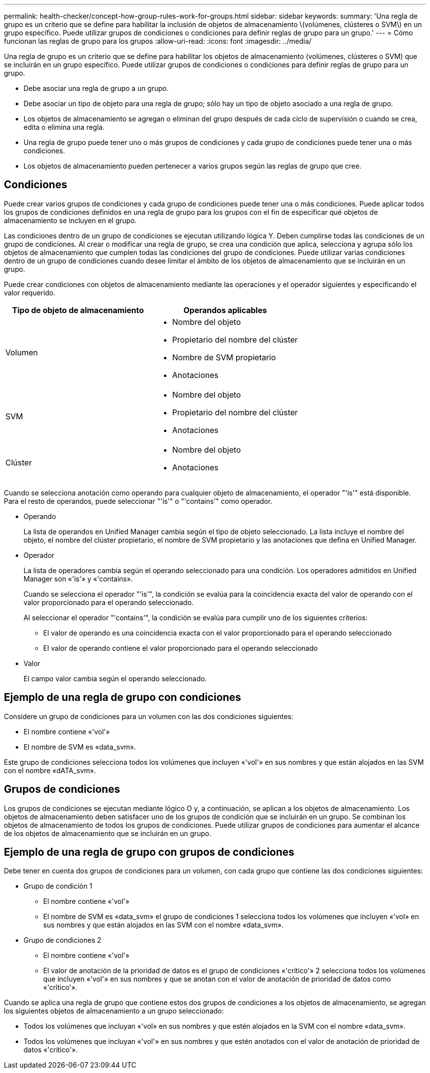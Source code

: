 ---
permalink: health-checker/concept-how-group-rules-work-for-groups.html 
sidebar: sidebar 
keywords:  
summary: 'Una regla de grupo es un criterio que se define para habilitar la inclusión de objetos de almacenamiento \(volúmenes, clústeres o SVM\) en un grupo específico. Puede utilizar grupos de condiciones o condiciones para definir reglas de grupo para un grupo.' 
---
= Cómo funcionan las reglas de grupo para los grupos
:allow-uri-read: 
:icons: font
:imagesdir: ../media/


[role="lead"]
Una regla de grupo es un criterio que se define para habilitar los objetos de almacenamiento (volúmenes, clústeres o SVM) que se incluirán en un grupo específico. Puede utilizar grupos de condiciones o condiciones para definir reglas de grupo para un grupo.

* Debe asociar una regla de grupo a un grupo.
* Debe asociar un tipo de objeto para una regla de grupo; sólo hay un tipo de objeto asociado a una regla de grupo.
* Los objetos de almacenamiento se agregan o eliminan del grupo después de cada ciclo de supervisión o cuando se crea, edita o elimina una regla.
* Una regla de grupo puede tener uno o más grupos de condiciones y cada grupo de condiciones puede tener una o más condiciones.
* Los objetos de almacenamiento pueden pertenecer a varios grupos según las reglas de grupo que cree.




== Condiciones

Puede crear varios grupos de condiciones y cada grupo de condiciones puede tener una o más condiciones. Puede aplicar todos los grupos de condiciones definidos en una regla de grupo para los grupos con el fin de especificar qué objetos de almacenamiento se incluyen en el grupo.

Las condiciones dentro de un grupo de condiciones se ejecutan utilizando lógica Y. Deben cumplirse todas las condiciones de un grupo de condiciones. Al crear o modificar una regla de grupo, se crea una condición que aplica, selecciona y agrupa sólo los objetos de almacenamiento que cumplen todas las condiciones del grupo de condiciones. Puede utilizar varias condiciones dentro de un grupo de condiciones cuando desee limitar el ámbito de los objetos de almacenamiento que se incluirán en un grupo.

Puede crear condiciones con objetos de almacenamiento mediante las operaciones y el operador siguientes y especificando el valor requerido.

|===
| Tipo de objeto de almacenamiento | Operandos aplicables 


 a| 
Volumen
 a| 
* Nombre del objeto
* Propietario del nombre del clúster
* Nombre de SVM propietario
* Anotaciones




 a| 
SVM
 a| 
* Nombre del objeto
* Propietario del nombre del clúster
* Anotaciones




 a| 
Clúster
 a| 
* Nombre del objeto
* Anotaciones


|===
Cuando se selecciona anotación como operando para cualquier objeto de almacenamiento, el operador "'is'" está disponible. Para el resto de operandos, puede seleccionar "'is'" o "'contains'" como operador.

* Operando
+
La lista de operandos en Unified Manager cambia según el tipo de objeto seleccionado. La lista incluye el nombre del objeto, el nombre del clúster propietario, el nombre de SVM propietario y las anotaciones que defina en Unified Manager.

* Operador
+
La lista de operadores cambia según el operando seleccionado para una condición. Los operadores admitidos en Unified Manager son «'is'» y «'contains».

+
Cuando se selecciona el operador "'is'", la condición se evalúa para la coincidencia exacta del valor de operando con el valor proporcionado para el operando seleccionado.

+
Al seleccionar el operador "'contains'", la condición se evalúa para cumplir uno de los siguientes criterios:

+
** El valor de operando es una coincidencia exacta con el valor proporcionado para el operando seleccionado
** El valor de operando contiene el valor proporcionado para el operando seleccionado


* Valor
+
El campo valor cambia según el operando seleccionado.





== Ejemplo de una regla de grupo con condiciones

Considere un grupo de condiciones para un volumen con las dos condiciones siguientes:

* El nombre contiene «'vol'»
* El nombre de SVM es «data_svm».


Este grupo de condiciones selecciona todos los volúmenes que incluyen «'vol'» en sus nombres y que están alojados en las SVM con el nombre «dATA_svm».



== Grupos de condiciones

Los grupos de condiciones se ejecutan mediante lógico O y, a continuación, se aplican a los objetos de almacenamiento. Los objetos de almacenamiento deben satisfacer uno de los grupos de condición que se incluirán en un grupo. Se combinan los objetos de almacenamiento de todos los grupos de condiciones. Puede utilizar grupos de condiciones para aumentar el alcance de los objetos de almacenamiento que se incluirán en un grupo.



== Ejemplo de una regla de grupo con grupos de condiciones

Debe tener en cuenta dos grupos de condiciones para un volumen, con cada grupo que contiene las dos condiciones siguientes:

* Grupo de condición 1
+
** El nombre contiene «'vol'»
** El nombre de SVM es «data_svm» el grupo de condiciones 1 selecciona todos los volúmenes que incluyen «'vol» en sus nombres y que están alojados en las SVM con el nombre «data_svm».


* Grupo de condiciones 2
+
** El nombre contiene «'vol'»
** El valor de anotación de la prioridad de datos es el grupo de condiciones «'crítico'» 2 selecciona todos los volúmenes que incluyen «'vol'» en sus nombres y que se anotan con el valor de anotación de prioridad de datos como «'crítico'».




Cuando se aplica una regla de grupo que contiene estos dos grupos de condiciones a los objetos de almacenamiento, se agregan los siguientes objetos de almacenamiento a un grupo seleccionado:

* Todos los volúmenes que incluyan «'vol» en sus nombres y que estén alojados en la SVM con el nombre «data_svm».
* Todos los volúmenes que incluyan «'vol'» en sus nombres y que estén anotados con el valor de anotación de prioridad de datos «'crítico'».

